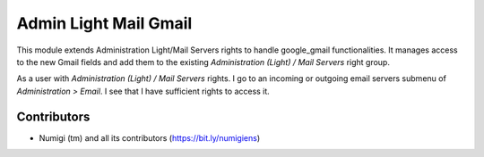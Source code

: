 Admin Light Mail Gmail
======================
This module extends Administration Light/Mail Servers rights to handle google_gmail functionalities.
It manages access to the new Gmail fields and add them to the existing `Administration (Light) / Mail Servers` right group.

As a user with `Administration (Light) / Mail Servers` rights.
I go to an incoming or outgoing email servers submenu of `Administration > Email`. I see that I have sufficient rights to access it.

Contributors
------------
* Numigi (tm) and all its contributors (https://bit.ly/numigiens)
